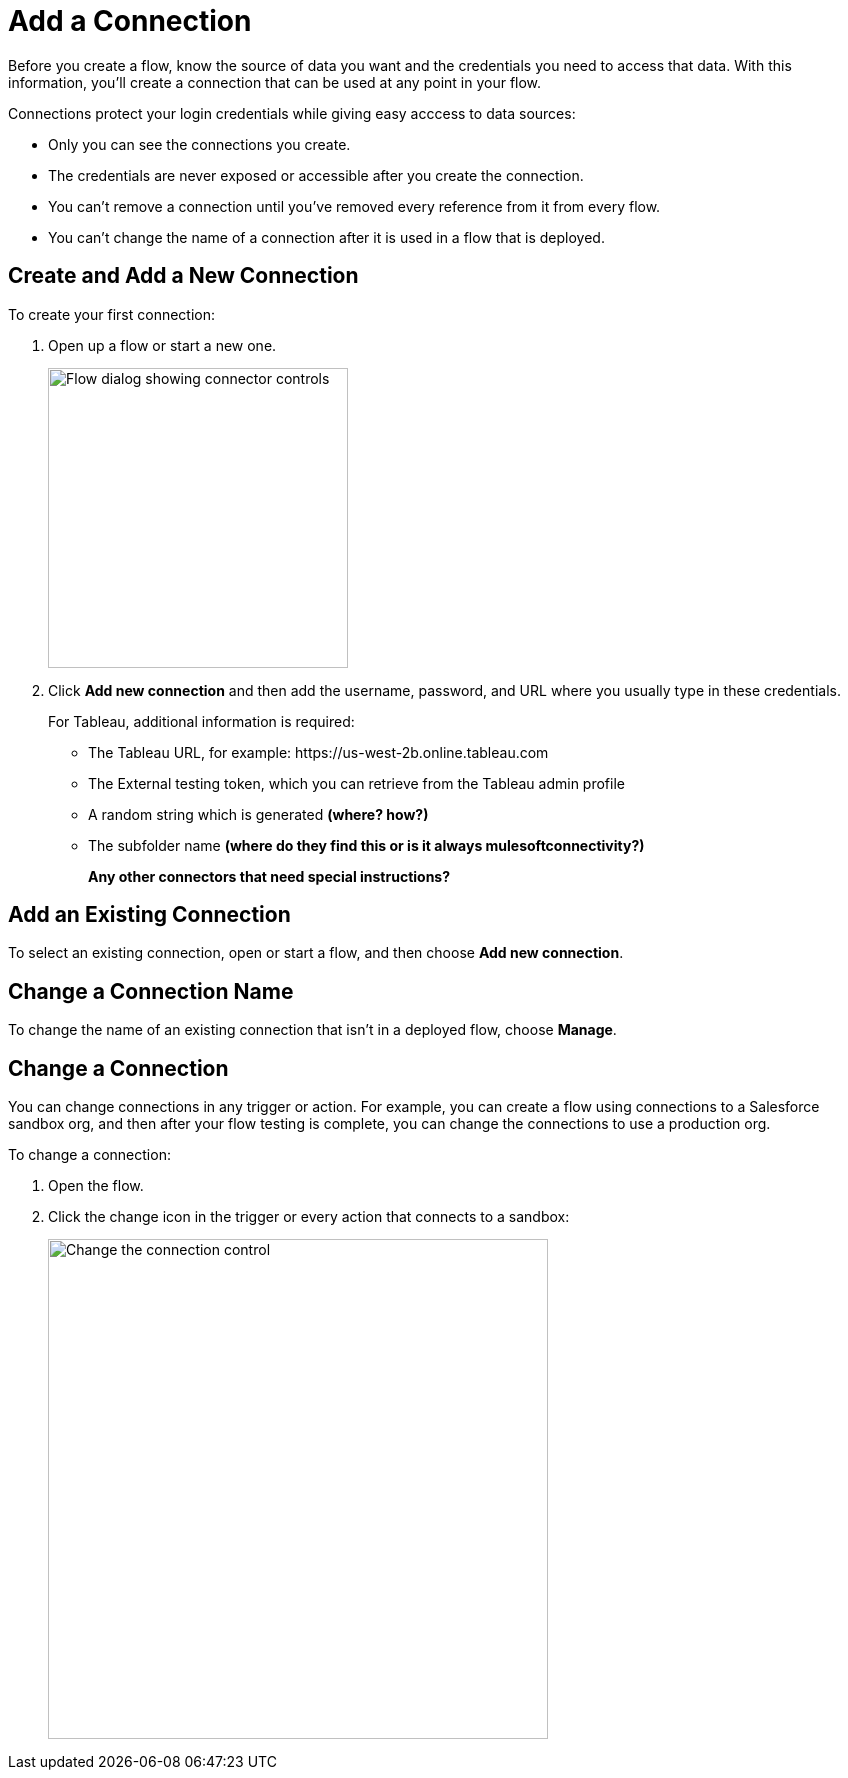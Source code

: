 = Add a Connection

Before you create a flow, know the source of data you want and the credentials you need to access that data.
With this information, you'll create a connection that can be used at any point in your flow.

Connections protect your login credentials while giving easy acccess to data sources:

* Only you can see the connections you create.
* The credentials are never exposed or accessible after you create the connection.
* You can't remove a connection until you've removed every reference from it from every flow.
* You can't change the name of a connection after it is used in a flow that is deployed.

== Create and Add a New Connection

To create your first connection:

. Open up a flow or start a new one.
+
image:images/create-connection.png[Flow dialog showing connector controls, 300]
. Click *Add new connection* and then add the username, password, and URL where you usually type in these credentials.
+
For Tableau, additional information is required:

        ** The Tableau URL, for example: \https://us-west-2b.online.tableau.com

        ** The External testing token, which you can retrieve from the Tableau admin profile

        ** A random string which is generated **(where? how?)**

        ** The subfolder name **(where do they find this or is it always mulesoftconnectivity?)**
+
**Any other connectors that need special instructions?**

== Add an Existing Connection

To select an existing connection, open or start a flow, and then choose *Add new connection*.

== Change a Connection Name

To change the name of an existing connection that isn't in a deployed flow, choose *Manage*.

== Change a Connection

You can change connections in any trigger or action. For example, you can create a flow using connections to a Salesforce sandbox org, and then after your flow testing is complete, you can change the connections to use a production org.

To change a connection:

. Open the flow.
. Click the change icon in the trigger or every action that connects to a sandbox:
+
image::images/change-connection.png[Change the connection control, 500]

